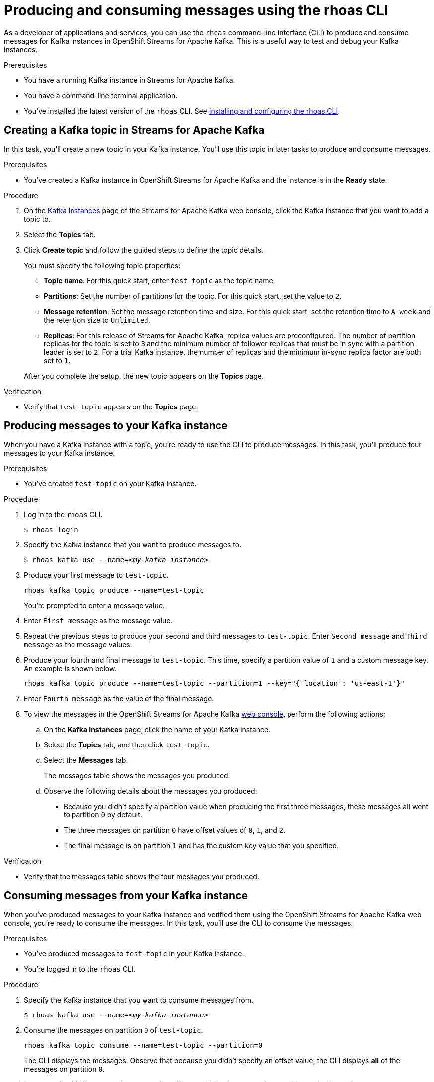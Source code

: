////
START GENERATED ATTRIBUTES
WARNING: This content is generated by running npm --prefix .build run generate:attributes
////

//All OpenShift Application Services
:org-name: Application Services
:product-long-rhoas: OpenShift Application Services
:community:
:imagesdir: ./images
:property-file-name: app-services.properties
:samples-git-repo: https://github.com/redhat-developer/app-services-guides
:base-url: https://github.com/redhat-developer/app-services-guides/tree/main/docs/
:sso-token-url: https://sso.redhat.com/auth/realms/redhat-external/protocol/openid-connect/token
:cloud-console-url: https://console.redhat.com/
:service-accounts-url: https://console.redhat.com/application-services/service-accounts

//to avoid typos
:openshift: OpenShift
:openshift-dedicated: OpenShift Dedicated

//OpenShift Application Services CLI
:base-url-cli: https://github.com/redhat-developer/app-services-cli/tree/main/docs/
:command-ref-url-cli: commands
:installation-guide-url-cli: rhoas/rhoas-cli-installation/README.adoc
:service-contexts-url-cli: rhoas/rhoas-service-contexts/README.adoc

//OpenShift Streams for Apache Kafka
:product-long-kafka: OpenShift Streams for Apache Kafka
:product-kafka: Streams for Apache Kafka
:product-version-kafka: 1
:service-url-kafka: https://console.redhat.com/application-services/streams/
:getting-started-url-kafka: kafka/getting-started-kafka/README.adoc
:kafka-bin-scripts-url-kafka: kafka/kafka-bin-scripts-kafka/README.adoc
:kafkacat-url-kafka: kafka/kcat-kafka/README.adoc
:quarkus-url-kafka: kafka/quarkus-kafka/README.adoc
:nodejs-url-kafka: kafka/nodejs-kafka/README.adoc
:getting-started-rhoas-cli-url-kafka: kafka/rhoas-cli-getting-started-kafka/README.adoc
:topic-config-url-kafka: kafka/topic-configuration-kafka/README.adoc
:consumer-config-url-kafka: kafka/consumer-configuration-kafka/README.adoc
:access-mgmt-url-kafka: kafka/access-mgmt-kafka/README.adoc
:metrics-monitoring-url-kafka: kafka/metrics-monitoring-kafka/README.adoc
:service-binding-url-kafka: kafka/service-binding-kafka/README.adoc
:message-browsing-url-kafka: kafka/message-browsing-kafka/README.adoc

//OpenShift Service Registry
:product-long-registry: OpenShift Service Registry
:product-registry: Service Registry
:registry: Service Registry
:product-version-registry: 1
:service-url-registry: https://console.redhat.com/application-services/service-registry/
:getting-started-url-registry: registry/getting-started-registry/README.adoc
:quarkus-url-registry: registry/quarkus-registry/README.adoc
:getting-started-rhoas-cli-url-registry: registry/rhoas-cli-getting-started-registry/README.adoc
:access-mgmt-url-registry: registry/access-mgmt-registry/README.adoc
:content-rules-registry: https://access.redhat.com/documentation/en-us/red_hat_openshift_service_registry/1/guide/9b0fdf14-f0d6-4d7f-8637-3ac9e2069817[Supported Service Registry content and rules]
:service-binding-url-registry: registry/service-binding-registry/README.adoc

//OpenShift Connectors
:connectors: Connectors
:product-long-connectors: OpenShift Connectors
:product-connectors: Connectors
:product-version-connectors: 1
:service-url-connectors: https://console.redhat.com/application-services/connectors
:getting-started-url-connectors: connectors/getting-started-connectors/README.adoc
:getting-started-rhoas-cli-url-connectors: connectors/rhoas-cli-getting-started-connectors/README.adoc

//OpenShift API Designer
:product-long-api-designer: OpenShift API Designer
:product-api-designer: API Designer
:product-version-api-designer: 1
:service-url-api-designer: https://console.redhat.com/application-services/api-designer/
:getting-started-url-api-designer: api-designer/getting-started-api-designer/README.adoc

//OpenShift API Management
:product-long-api-management: OpenShift API Management
:product-api-management: API Management
:product-version-api-management: 1
:service-url-api-management: https://console.redhat.com/application-services/api-management/

////
END GENERATED ATTRIBUTES
////

[id="chap-producing-consuming-rhoas-cli"]
= Producing and consuming messages using the rhoas CLI
ifdef::context[:parent-context: {context}]
:context: produce-consume-rhoas-cli

// Purpose statement for the assembly
[role="_abstract"]
As a developer of applications and services, you can use the `rhoas` command-line interface (CLI) to produce and consume messages for Kafka instances in {product-long-kafka}. This is a useful way to test and debug your Kafka instances.

.Prerequisites
ifndef::community[]
* You have a Red Hat account.
endif::[]
* You have a running Kafka instance in {product-kafka}.
* You have a command-line terminal application.
* You've installed the latest version of the `rhoas` CLI. See {base-url}{installation-guide-url-cli}[Installing and configuring the rhoas CLI^].

// Condition out QS-only content so that it doesn't appear in docs.
// All QS anchor IDs must be in this alternate anchor ID format `[#anchor-id]` because the ascii splitter relies on the other format `[id="anchor-id"]` to generate module files.
ifdef::qs[]
[#description]
====
Learn how to use the `rhoas` command-line interface (CLI) to produce and consume messages for a Kafka instance.
====

[#introduction]
====
Welcome to the quick start for producing and consuming Kafka messages using the `rhoas` command-line interface (CLI).

In this quick start, you'll use a CLI command to produce messages to different topic partitions in a Kafka instance. You'll then use the {product-long-kafka} web console to inspect the messages. When you're ready, you'll use another CLI command to consume the messages.
====
endif::[]

[id="proc-creating-kafka-topic-for-cli-production-consumption_{context}"]
== Creating a Kafka topic in {product-kafka}

[role="_abstract"]
In this task, you'll create a new topic in your Kafka instance. You'll use this topic in later tasks to produce and consume messages.

.Prerequisites
* You've created a Kafka instance in {product-long-kafka} and the instance is in the *Ready* state.

.Procedure
. On the {service-url-kafka}[Kafka Instances^] page of the {product-kafka} web console, click the Kafka instance that you want to add a topic to.
. Select the *Topics* tab.
. Click *Create topic* and follow the guided steps to define the topic details.
+
--
You must specify the following topic properties:

* *Topic name*: For this quick start, enter `test-topic` as the topic name.
* *Partitions*: Set the number of partitions for the topic. For this quick start, set the value to `2`.
* *Message retention*: Set the message retention time and size. For this quick start, set the retention time to `A week` and the retention size to `Unlimited`.
* *Replicas*: For this release of {product-kafka}, replica values are preconfigured. The number of partition replicas for the topic is set to `3` and the minimum number of follower replicas that must be in sync with a partition leader is set to `2`. For a trial Kafka instance, the number of replicas and the minimum in-sync replica factor are both set to `1`.

After you complete the setup, the new topic appears on the *Topics* page.
--

.Verification
ifdef::qs[]
* Does `test-topic` appear on the *Topics* page?
endif::[]
ifndef::qs[]
* Verify that `test-topic` appears on the *Topics* page.
endif::[]

[id="proc-producing-messages_{context}"]
== Producing messages to your Kafka instance

[role="_abstract"]
When you have a Kafka instance with a topic, you're ready to use the CLI to produce messages. In this task, you'll produce four messages to your Kafka instance.

.Prerequisites
* You've created `test-topic` on your Kafka instance.

.Procedure
. Log in to the `rhoas` CLI.
+
[source]
----
$ rhoas login
----

. Specify the Kafka instance that you want to produce messages to.
+
[source,subs="+quotes"]
----
$ rhoas kafka use --name=_<my-kafka-instance>_
----

. Produce your first message to `test-topic`.
+
[source]
----
rhoas kafka topic produce --name=test-topic
----
+
You're prompted to enter a message value.

. Enter `First message` as the message value.

. Repeat the previous steps to produce your second and third messages to `test-topic`. Enter `Second message` and `Third message` as the message values.

. Produce your fourth and final message to `test-topic`. This time, specify a partition value of `1` and a custom message key. An example is shown below.
+
[source]
----
rhoas kafka topic produce --name=test-topic --partition=1 --key="{'location': 'us-east-1'}"
----

. Enter `Fourth message` as the value of the final message.

. To view the messages in the {product-long-kafka} {service-url-kafka}[web console^], perform the following actions:
.. On the *Kafka Instances* page, click the name of your Kafka instance.
.. Select the *Topics* tab, and then click `test-topic`.
.. Select the *Messages* tab.
+
The messages table shows the messages you produced.
.. Observe the following details about the messages you produced:
+
* Because you didn't specify a partition value when producing the first three messages, these messages all went to partition `0` by default.
* The three messages on partition `0` have offset values of `0`, `1`, and `2`.
* The final message is on partition `1` and has the custom key value that you specified.

.Verification
ifdef::qs[]
* Does the messages table show the four messages that you produced?
endif::[]
ifndef::qs[]
* Verify that the messages table shows the four messages you produced.
endif::[]

[id="proc-consuming-messages_{context}"]
== Consuming messages from your Kafka instance
[role="_abstract"]
When you've produced messages to your Kafka instance and verified them using the {product-long-kafka} web console, you're ready to consume the messages. In this task, you'll use the CLI to consume the messages.

.Prerequisites
* You've produced messages to `test-topic` in your Kafka instance.
* You're logged in to the `rhoas` CLI.

.Procedure
. Specify the Kafka instance that you want to consume messages from.
+
[source,subs="+quotes"]
----
$ rhoas kafka use --name=_<my-kafka-instance>_
----

. Consume the messages on partition `0` of `test-topic`.
+
[source]
----
rhoas kafka topic consume --name=test-topic --partition=0
----
+
The CLI displays the messages. Observe that because you didn't specify an offset value, the CLI displays *all* of the messages on partition `0`.

. Consume the third message that you produced by specifying the appropriate partition and offset values.
+
[source]
----
rhoas kafka topic consume --name=test-topic --partition=0 --offset=2
----

. Consume the fourth message, which you produced to partition `1` of the topic.
+
[source]
----
rhoas kafka topic consume --name=test-topic --partition=1
----

ifdef::qs[]
.Verification
* When you entered the `kafka topic consume` command, did you see the expected messages?
endif::[]

ifdef::qs[]
[#conclusion]
====
Congratulations! You successfully completed the quick start for producing and consuming messages using the `rhoas` CLI.
====
endif::[]

ifdef::parent-context[:context: {parent-context}]
ifndef::parent-context[:!context:]
